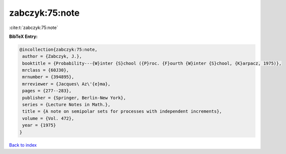 zabczyk:75:note
===============

:cite:t:`zabczyk:75:note`

**BibTeX Entry:**

.. code-block:: bibtex

   @incollection{zabczyk:75:note,
    author = {Zabczyk, J.},
    booktitle = {Probability---{W}inter {S}chool ({P}roc. {F}ourth {W}inter {S}chool, {K}arpacz, 1975)},
    mrclass = {60J30},
    mrnumber = {394895},
    mrreviewer = {Jacques\ Az\'{e}ma},
    pages = {277--283},
    publisher = {Springer, Berlin-New York},
    series = {Lecture Notes in Math.},
    title = {A note on semipolar sets for processes with independent increments},
    volume = {Vol. 472},
    year = {1975}
   }

`Back to index <../By-Cite-Keys.html>`_
